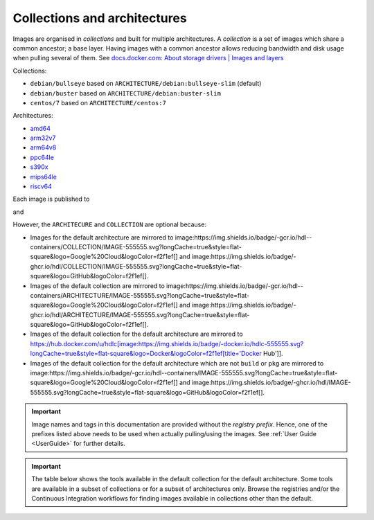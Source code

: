 .. _colections:

Collections and architectures
=============================

Images are organised in *collections* and built for multiple architectures.
A *collection* is a set of images which share a common ancestor; a base layer.
Having images with a common ancestor allows reducing bandwidth and disk usage when pulling several of them.
See `docs.docker.com: About storage drivers | Images and layers <https://docs.docker.com/storage/storagedriver/#images-and-layers>`__

Collections:

* ``debian/bullseye`` based on ``ARCHITECTURE/debian:bullseye-slim`` (default)
* ``debian/buster`` based on ``ARCHITECTURE/debian:buster-slim``
* ``centos/7`` based on ``ARCHITECTURE/centos:7``

Architectures:

* `amd64 <https://hub.docker.com/u/amd64>`__
* `arm32v7 <https://hub.docker.com/u/arm32v7>`__
* `arm64v8 <https://hub.docker.com/u/arm64v8>`__
* `ppc64le <https://hub.docker.com/u/ppc64le>`__
* `s390x <https://hub.docker.com/u/s390x>`__
* `mips64le <https://hub.docker.com/u/mips64le>`__
* `riscv64 <https://hub.docker.com/u/riscv64>`__

Each image is published to

.. |SHIELD:WorkflowTest| image: https://img.shields.io/badge/-gcr.io/hdl--containers/&#91;ARCHITECTURE/&#93;&#91;COLLECTION/&#93;IMAGE-555555.svg?longCache=true&style=flat-square&logo=Google%20Cloud&logoColor=f2f1ef
   :alt:
   :height: 22
   :target: 

and

.. |SHIELD:WorkflowTest| image: https://img.shields.io/badge/-ghcr.io/hdl/&#91;ARCHITECTURE/&#93;&#91;COLLECTION/&#93;IMAGE-555555.svg?longCache=true&style=flat-square&logo=GitHub&logoColor=f2f1ef
   :alt:
   :height: 22
   :target: 

However, the ``ARCHITECURE`` and ``COLLECTION`` are optional because:

* Images for the default architecture are mirrored to image:https://img.shields.io/badge/-gcr.io/hdl--containers/COLLECTION/IMAGE-555555.svg?longCache=true&style=flat-square&logo=Google%20Cloud&logoColor=f2f1ef[] and image:https://img.shields.io/badge/-ghcr.io/hdl/COLLECTION/IMAGE-555555.svg?longCache=true&style=flat-square&logo=GitHub&logoColor=f2f1ef[].
* Images of the default collection are mirrored to image:https://img.shields.io/badge/-gcr.io/hdl--containers/ARCHITECTURE/IMAGE-555555.svg?longCache=true&style=flat-square&logo=Google%20Cloud&logoColor=f2f1ef[] and image:https://img.shields.io/badge/-ghcr.io/hdl/ARCHITECTURE/IMAGE-555555.svg?longCache=true&style=flat-square&logo=GitHub&logoColor=f2f1ef[].
* Images of the default collection for the default architecture are mirrored to https://hub.docker.com/u/hdlc[image:https://img.shields.io/badge/-docker.io/hdlc-555555.svg?longCache=true&style=flat-square&logo=Docker&logoColor=f2f1ef[title='Docker Hub']].
* Images of the default collection for the default architecture which are not ``build`` or ``pkg`` are mirrored to image:https://img.shields.io/badge/-gcr.io/hdl--containers/IMAGE-555555.svg?longCache=true&style=flat-square&logo=Google%20Cloud&logoColor=f2f1ef[] and image:https://img.shields.io/badge/-ghcr.io/hdl/IMAGE-555555.svg?longCache=true&style=flat-square&logo=GitHub&logoColor=f2f1ef[].

.. important::
   Image names and tags in this documentation are provided without the *registry prefix*.
   Hence, one of the prefixes listed above needs to be used when actually pulling/using the images.
   See :ref:`User Guide <UserGuide>` for further details.

.. important::
   The table below shows the tools available in the default collection for the default architecture.
   Some tools are available in a subset of collections or for a subset of architectures only.
   Browse the registries and/or the Continuous Integration workflows for finding images available in collections other than the default.
